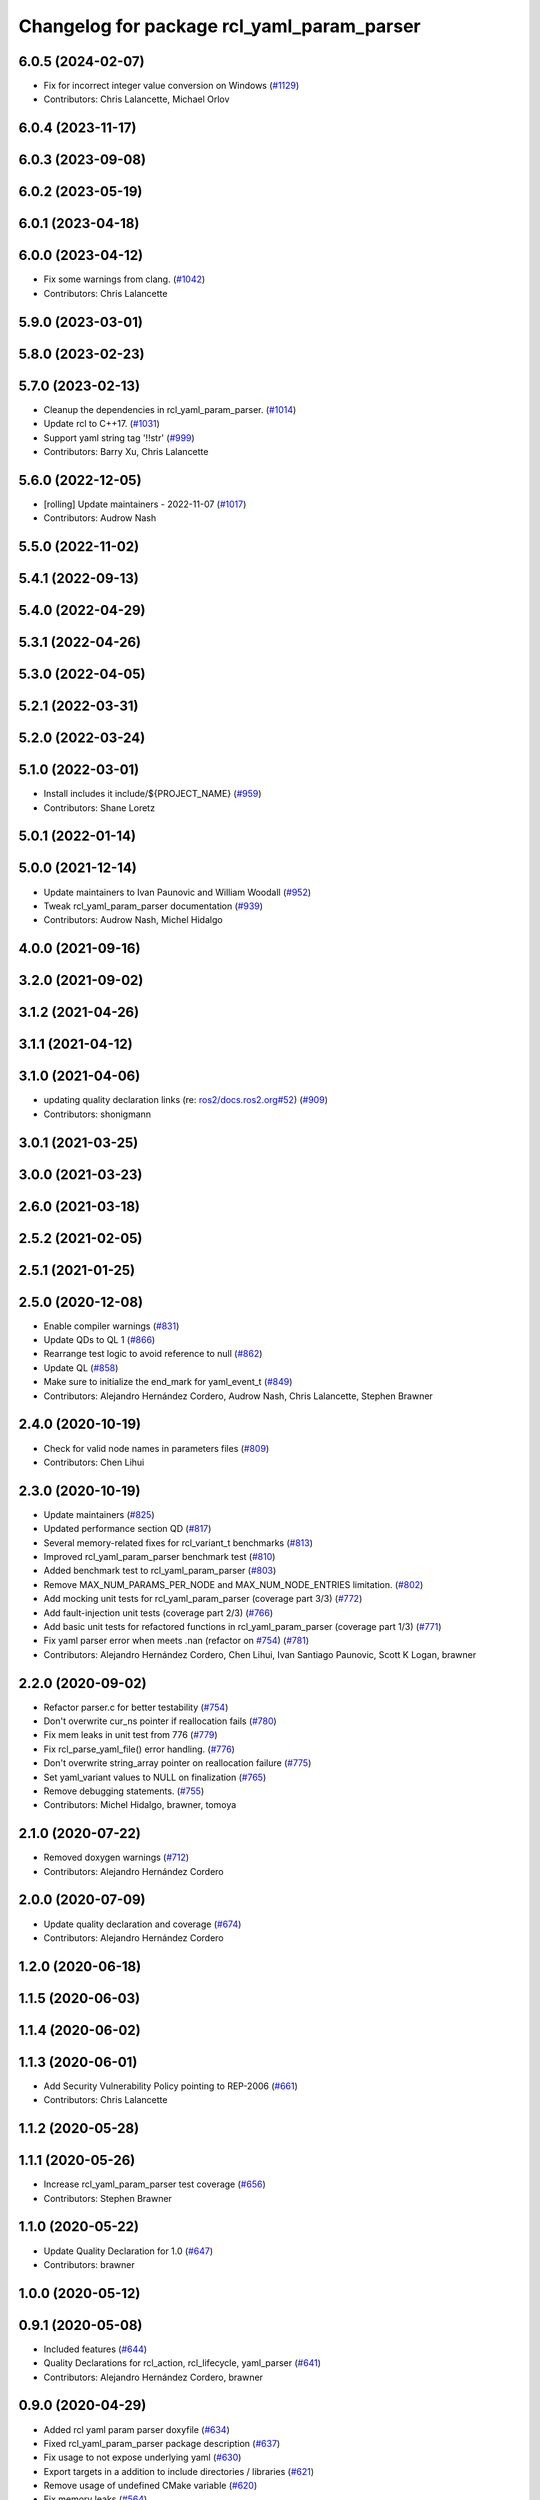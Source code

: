 ^^^^^^^^^^^^^^^^^^^^^^^^^^^^^^^^^^^^^^^^^^^
Changelog for package rcl_yaml_param_parser
^^^^^^^^^^^^^^^^^^^^^^^^^^^^^^^^^^^^^^^^^^^

6.0.5 (2024-02-07)
------------------
* Fix for incorrect integer value conversion on Windows (`#1129 <https://github.com/ros2/rcl/issues/1129>`_)
* Contributors: Chris Lalancette, Michael Orlov

6.0.4 (2023-11-17)
------------------

6.0.3 (2023-09-08)
------------------

6.0.2 (2023-05-19)
------------------

6.0.1 (2023-04-18)
------------------

6.0.0 (2023-04-12)
------------------
* Fix some warnings from clang. (`#1042 <https://github.com/ros2/rcl/issues/1042>`_)
* Contributors: Chris Lalancette

5.9.0 (2023-03-01)
------------------

5.8.0 (2023-02-23)
------------------

5.7.0 (2023-02-13)
------------------
* Cleanup the dependencies in rcl_yaml_param_parser. (`#1014 <https://github.com/ros2/rcl/issues/1014>`_)
* Update rcl to C++17. (`#1031 <https://github.com/ros2/rcl/issues/1031>`_)
* Support yaml string tag '!!str' (`#999 <https://github.com/ros2/rcl/issues/999>`_)
* Contributors: Barry Xu, Chris Lalancette

5.6.0 (2022-12-05)
------------------
* [rolling] Update maintainers - 2022-11-07 (`#1017 <https://github.com/ros2/rcl/issues/1017>`_)
* Contributors: Audrow Nash

5.5.0 (2022-11-02)
------------------

5.4.1 (2022-09-13)
------------------

5.4.0 (2022-04-29)
------------------

5.3.1 (2022-04-26)
------------------

5.3.0 (2022-04-05)
------------------

5.2.1 (2022-03-31)
------------------

5.2.0 (2022-03-24)
------------------

5.1.0 (2022-03-01)
------------------
* Install includes it include/${PROJECT_NAME} (`#959 <https://github.com/ros2/rcl/issues/959>`_)
* Contributors: Shane Loretz

5.0.1 (2022-01-14)
------------------

5.0.0 (2021-12-14)
------------------
* Update maintainers to Ivan Paunovic and William Woodall (`#952 <https://github.com/ros2/rcl/issues/952>`_)
* Tweak rcl_yaml_param_parser documentation (`#939 <https://github.com/ros2/rcl/issues/939>`_)
* Contributors: Audrow Nash, Michel Hidalgo

4.0.0 (2021-09-16)
------------------

3.2.0 (2021-09-02)
------------------

3.1.2 (2021-04-26)
------------------

3.1.1 (2021-04-12)
------------------

3.1.0 (2021-04-06)
------------------
* updating quality declaration links (re: `ros2/docs.ros2.org#52 <https://github.com/ros2/docs.ros2.org/issues/52>`_) (`#909 <https://github.com/ros2/rcl/issues/909>`_)
* Contributors: shonigmann

3.0.1 (2021-03-25)
------------------

3.0.0 (2021-03-23)
------------------

2.6.0 (2021-03-18)
------------------

2.5.2 (2021-02-05)
------------------

2.5.1 (2021-01-25)
------------------

2.5.0 (2020-12-08)
------------------
* Enable compiler warnings (`#831 <https://github.com/ros2/rcl/issues/831>`_)
* Update QDs to QL 1 (`#866 <https://github.com/ros2/rcl/issues/866>`_)
* Rearrange test logic to avoid reference to null (`#862 <https://github.com/ros2/rcl/issues/862>`_)
* Update QL (`#858 <https://github.com/ros2/rcl/issues/858>`_)
* Make sure to initialize the end_mark for yaml_event_t (`#849 <https://github.com/ros2/rcl/issues/849>`_)
* Contributors: Alejandro Hernández Cordero, Audrow Nash, Chris Lalancette, Stephen Brawner

2.4.0 (2020-10-19)
------------------
* Check for valid node names in parameters files (`#809 <https://github.com/ros2/rcl/issues/809>`_)
* Contributors: Chen Lihui

2.3.0 (2020-10-19)
------------------
* Update maintainers (`#825 <https://github.com/ros2/rcl/issues/825>`_)
* Updated performance section QD (`#817 <https://github.com/ros2/rcl/issues/817>`_)
* Several memory-related fixes for rcl_variant_t benchmarks (`#813 <https://github.com/ros2/rcl/issues/813>`_)
* Improved rcl_yaml_param_parser benchmark test (`#810 <https://github.com/ros2/rcl/issues/810>`_)
* Added benchmark test to rcl_yaml_param_parser (`#803 <https://github.com/ros2/rcl/issues/803>`_)
* Remove MAX_NUM_PARAMS_PER_NODE and MAX_NUM_NODE_ENTRIES limitation. (`#802 <https://github.com/ros2/rcl/issues/802>`_)
* Add mocking unit tests for rcl_yaml_param_parser (coverage part 3/3) (`#772 <https://github.com/ros2/rcl/issues/772>`_)
* Add fault-injection unit tests (coverage part 2/3) (`#766 <https://github.com/ros2/rcl/issues/766>`_)
* Add basic unit tests for refactored functions in rcl_yaml_param_parser (coverage part 1/3) (`#771 <https://github.com/ros2/rcl/issues/771>`_)
* Fix yaml parser error when meets .nan (refactor on `#754 <https://github.com/ros2/rcl/issues/754>`_) (`#781 <https://github.com/ros2/rcl/issues/781>`_)
* Contributors: Alejandro Hernández Cordero, Chen Lihui, Ivan Santiago Paunovic, Scott K Logan, brawner

2.2.0 (2020-09-02)
------------------
* Refactor parser.c for better testability (`#754 <https://github.com/ros2/rcl/issues/754>`_)
* Don't overwrite cur_ns pointer if reallocation fails (`#780 <https://github.com/ros2/rcl/issues/780>`_)
* Fix mem leaks in unit test from 776 (`#779 <https://github.com/ros2/rcl/issues/779>`_)
* Fix rcl_parse_yaml_file() error handling. (`#776 <https://github.com/ros2/rcl/issues/776>`_)
* Don't overwrite string_array pointer on reallocation failure (`#775 <https://github.com/ros2/rcl/issues/775>`_)
* Set yaml_variant values to NULL on finalization (`#765 <https://github.com/ros2/rcl/issues/765>`_)
* Remove debugging statements. (`#755 <https://github.com/ros2/rcl/issues/755>`_)
* Contributors: Michel Hidalgo, brawner, tomoya

2.1.0 (2020-07-22)
------------------
* Removed doxygen warnings (`#712 <https://github.com/ros2/rcl/issues/712>`_)
* Contributors: Alejandro Hernández Cordero

2.0.0 (2020-07-09)
------------------
* Update quality declaration and coverage (`#674 <https://github.com/ros2/rcl/issues/674>`_)
* Contributors: Alejandro Hernández Cordero

1.2.0 (2020-06-18)
------------------

1.1.5 (2020-06-03)
------------------

1.1.4 (2020-06-02)
------------------

1.1.3 (2020-06-01)
------------------
* Add Security Vulnerability Policy pointing to REP-2006 (`#661 <https://github.com/ros2/rcl/issues/661>`_)
* Contributors: Chris Lalancette

1.1.2 (2020-05-28)
------------------

1.1.1 (2020-05-26)
------------------
* Increase rcl_yaml_param_parser test coverage (`#656 <https://github.com/ros2/rcl/issues/656>`_)
* Contributors: Stephen Brawner

1.1.0 (2020-05-22)
------------------
* Update Quality Declaration for 1.0 (`#647 <https://github.com/ros2/rcl/issues/647>`_)
* Contributors: brawner

1.0.0 (2020-05-12)
------------------

0.9.1 (2020-05-08)
------------------
* Included features (`#644 <https://github.com/ros2/rcl/issues/644>`_)
* Quality Declarations for rcl_action, rcl_lifecycle, yaml_parser (`#641 <https://github.com/ros2/rcl/issues/641>`_)
* Contributors: Alejandro Hernández Cordero, brawner

0.9.0 (2020-04-29)
------------------
* Added rcl yaml param parser doxyfile (`#634 <https://github.com/ros2/rcl/issues/634>`_)
* Fixed rcl_yaml_param_parser package description (`#637 <https://github.com/ros2/rcl/issues/637>`_)
* Fix usage to not expose underlying yaml (`#630 <https://github.com/ros2/rcl/issues/630>`_)
* Export targets in a addition to include directories / libraries (`#621 <https://github.com/ros2/rcl/issues/621>`_)
* Remove usage of undefined CMake variable (`#620 <https://github.com/ros2/rcl/issues/620>`_)
* Fix memory leaks (`#564 <https://github.com/ros2/rcl/issues/564>`_)
* Code style only: wrap after open parenthesis if not in one line (`#565 <https://github.com/ros2/rcl/issues/565>`_)
* Contributors: Alejandro Hernández Cordero, Dirk Thomas, y-okumura-isp

0.8.3 (2019-11-08)
------------------

0.8.2 (2019-10-23)
------------------
* Specify test working directory (`#529 <https://github.com/ros2/rcl/issues/529>`_)
* Remove the maximum string size. (`#524 <https://github.com/ros2/rcl/issues/524>`_)
* Contributors: Chris Lalancette, Dan Rose

0.8.1 (2019-10-08)
------------------

0.8.0 (2019-09-26)
------------------
* Enable incremental parameter yaml file parsing. (`#507 <https://github.com/ros2/rcl/issues/507>`_)
* Support parameter overrides and remap rules flags on command line (`#483 <https://github.com/ros2/rcl/issues/483>`_)
* Increase MAX_STRING_SIZE (`#487 <https://github.com/ros2/rcl/issues/487>`_)
* include actual size in error message (`#490 <https://github.com/ros2/rcl/issues/490>`_)
* Avoid C4703 error on UWP (`#282 <https://github.com/ros2/rcl/issues/282>`_)
* [YAML Parser] Support parameter value parsing (`#471 <https://github.com/ros2/rcl/issues/471>`_)
* [YAML Parser] Depend on rcutils only (`#470 <https://github.com/ros2/rcl/issues/470>`_)
* Accept quoted int or float values as strings (`#464 <https://github.com/ros2/rcl/issues/464>`_)
* Fix memory corruption when maximum number of parameters is exceeded (`#456 <https://github.com/ros2/rcl/issues/456>`_)
* Contributors: Dirk Thomas, Esteve Fernandez, Jacob Perron, Michel Hidalgo, hyunseok-yang, ivanpauno

0.7.4 (2019-05-29)
------------------
* Allow empty strings if they are quoted. (`#450 <https://github.com/ros2/rcl/issues/450>`_)
* Contributors: Ralf Anton Beier

0.7.3 (2019-05-20)
------------------

0.7.2 (2019-05-08)
------------------

0.7.1 (2019-04-29)
------------------

0.7.0 (2019-04-14)
------------------
* Corrected bool reading from yaml files. (`#415 <https://github.com/ros2/rcl/issues/415>`_)
* Added launch along with launch_testing as test dependencies. (`#393 <https://github.com/ros2/rcl/issues/393>`_)
* Set symbol visibility to hidden for rcl. (`#391 <https://github.com/ros2/rcl/issues/391>`_)
* Contributors: Michel Hidalgo, Sachin Suresh Bhat, ivanpauno

0.6.4 (2019-01-11)
------------------

0.6.3 (2018-12-13)
------------------

0.6.2 (2018-12-13)
------------------

0.6.1 (2018-12-07)
------------------
* No changes.

0.6.0 (2018-11-16)
------------------
* Updated to use new error handling API from rcutils (`#314 <https://github.com/ros2/rcl/issues/314>`_)
* Fixed FQN=//node_name when ns is / (`#299 <https://github.com/ros2/rcl/issues/299>`_)
* Fixed documentation issues (`#288 <https://github.com/ros2/rcl/issues/288>`_)
* Fixed to deallocate ret_val to avoid memory leak (`#278 <https://github.com/ros2/rcl/issues/278>`_)
* Contributors: Chris Ye, William Woodall, dhood

0.5.0 (2018-06-25)
------------------
* Added functions to parse YAML parameter files. (`#235 <https://github.com/ros2/rcl/issues/235>`_)
* Contributors: Shane Loretz, William Woodall, anup-pem, dhood
